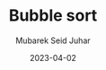 #+TITLE: Bubble sort
#+AUTHOR: Mubarek Seid Juhar
#+EMAIL: mubareksd@gmail.com
#+DATE: 2023-04-02
#+DESCRIPTION: HackerRank Bubble Sort Problem solution
#+KEYWORDS: HackerRank, Bubble Sort, Sorting, Algorithms, Problem Solving, Python
#+LANGUAGE: en
